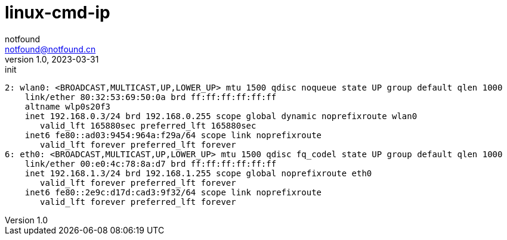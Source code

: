 = linux-cmd-ip
notfound <notfound@notfound.cn>
1.0, 2023-03-31: init

:page-slug: linux-cmd-ip
:page-category: linux
:page-draft: true
:page-tags: shell

[source,text]
----
2: wlan0: <BROADCAST,MULTICAST,UP,LOWER_UP> mtu 1500 qdisc noqueue state UP group default qlen 1000
    link/ether 80:32:53:69:50:0a brd ff:ff:ff:ff:ff:ff
    altname wlp0s20f3
    inet 192.168.0.3/24 brd 192.168.0.255 scope global dynamic noprefixroute wlan0
       valid_lft 165880sec preferred_lft 165880sec
    inet6 fe80::ad03:9454:964a:f29a/64 scope link noprefixroute 
       valid_lft forever preferred_lft forever
6: eth0: <BROADCAST,MULTICAST,UP,LOWER_UP> mtu 1500 qdisc fq_codel state UP group default qlen 1000
    link/ether 00:e0:4c:78:8a:d7 brd ff:ff:ff:ff:ff:ff
    inet 192.168.1.3/24 brd 192.168.1.255 scope global noprefixroute eth0
       valid_lft forever preferred_lft forever
    inet6 fe80::2e9c:d17d:cad3:9f32/64 scope link noprefixroute 
       valid_lft forever preferred_lft forever
----
